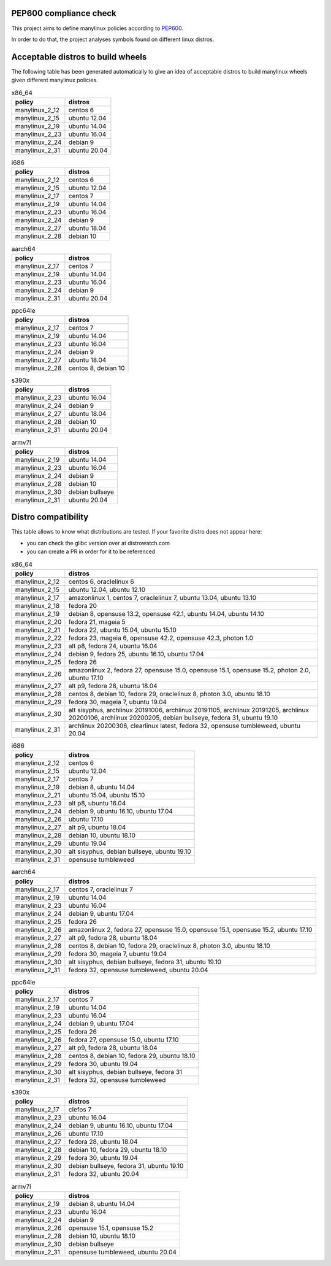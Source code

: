 .. SETUP VARIABLES
.. |license-status| image:: https://img.shields.io/badge/license-MIT-blue.svg
  :target: https://github.com/mayeut/pep600_compliance/blob/master/LICENSE
.. END OF SETUP

PEP600 compliance check
=======================

|license-status|

This project aims to define manylinux policies according to
`PEP600 <https://www.python.org/dev/peps/pep-0600/>`_.

In order to do that, the project analyses symbols found on different linux distros.


Acceptable distros to build wheels
==================================

The following table has been generated automatically to give an idea of acceptable
distros to build manylinux wheels given different manylinux policies.

.. begin base_images_x86_64
.. csv-table:: x86_64
   :header: "policy", "distros"

   "manylinux_2_12", "centos 6"
   "manylinux_2_15", "ubuntu 12.04"
   "manylinux_2_19", "ubuntu 14.04"
   "manylinux_2_23", "ubuntu 16.04"
   "manylinux_2_24", "debian 9"
   "manylinux_2_31", "ubuntu 20.04"
.. end base_images_x86_64

.. begin base_images_i686
.. csv-table:: i686
   :header: "policy", "distros"

   "manylinux_2_12", "centos 6"
   "manylinux_2_15", "ubuntu 12.04"
   "manylinux_2_17", "centos 7"
   "manylinux_2_19", "ubuntu 14.04"
   "manylinux_2_23", "ubuntu 16.04"
   "manylinux_2_24", "debian 9"
   "manylinux_2_27", "ubuntu 18.04"
   "manylinux_2_28", "debian 10"
.. end base_images_i686

.. begin base_images_aarch64
.. csv-table:: aarch64
   :header: "policy", "distros"

   "manylinux_2_17", "centos 7"
   "manylinux_2_19", "ubuntu 14.04"
   "manylinux_2_23", "ubuntu 16.04"
   "manylinux_2_24", "debian 9"
   "manylinux_2_31", "ubuntu 20.04"
.. end base_images_aarch64

.. begin base_images_ppc64le
.. csv-table:: ppc64le
   :header: "policy", "distros"

   "manylinux_2_17", "centos 7"
   "manylinux_2_19", "ubuntu 14.04"
   "manylinux_2_23", "ubuntu 16.04"
   "manylinux_2_24", "debian 9"
   "manylinux_2_27", "ubuntu 18.04"
   "manylinux_2_28", "centos 8, debian 10"
.. end base_images_ppc64le

.. begin base_images_s390x
.. csv-table:: s390x
   :header: "policy", "distros"

   "manylinux_2_23", "ubuntu 16.04"
   "manylinux_2_24", "debian 9"
   "manylinux_2_27", "ubuntu 18.04"
   "manylinux_2_28", "debian 10"
   "manylinux_2_31", "ubuntu 20.04"
.. end base_images_s390x

.. begin base_images_armv7l
.. csv-table:: armv7l
   :header: "policy", "distros"

   "manylinux_2_19", "ubuntu 14.04"
   "manylinux_2_23", "ubuntu 16.04"
   "manylinux_2_24", "debian 9"
   "manylinux_2_28", "debian 10"
   "manylinux_2_30", "debian bullseye"
   "manylinux_2_31", "ubuntu 20.04"
.. end base_images_armv7l

Distro compatibility
====================

This table allows to know what distributions are tested.
If your favorite distro does not appear here:

- you can check the glibc version over at distrowatch.com
- you can create a PR in order for it to be referenced

.. begin compatibility_x86_64
.. csv-table:: x86_64
   :header: "policy", "distros"

   "manylinux_2_12", "centos 6, oraclelinux 6"
   "manylinux_2_15", "ubuntu 12.04, ubuntu 12.10"
   "manylinux_2_17", "amazonlinux 1, centos 7, oraclelinux 7, ubuntu 13.04, ubuntu 13.10"
   "manylinux_2_18", "fedora 20"
   "manylinux_2_19", "debian 8, opensuse 13.2, opensuse 42.1, ubuntu 14.04, ubuntu 14.10"
   "manylinux_2_20", "fedora 21, mageia 5"
   "manylinux_2_21", "fedora 22, ubuntu 15.04, ubuntu 15.10"
   "manylinux_2_22", "fedora 23, mageia 6, opensuse 42.2, opensuse 42.3, photon 1.0"
   "manylinux_2_23", "alt p8, fedora 24, ubuntu 16.04"
   "manylinux_2_24", "debian 9, fedora 25, ubuntu 16.10, ubuntu 17.04"
   "manylinux_2_25", "fedora 26"
   "manylinux_2_26", "amazonlinux 2, fedora 27, opensuse 15.0, opensuse 15.1, opensuse 15.2, photon 2.0, ubuntu 17.10"
   "manylinux_2_27", "alt p9, fedora 28, ubuntu 18.04"
   "manylinux_2_28", "centos 8, debian 10, fedora 29, oraclelinux 8, photon 3.0, ubuntu 18.10"
   "manylinux_2_29", "fedora 30, mageia 7, ubuntu 19.04"
   "manylinux_2_30", "alt sisyphus, archlinux 20191006, archlinux 20191105, archlinux 20191205, archlinux 20200106, archlinux 20200205, debian bullseye, fedora 31, ubuntu 19.10"
   "manylinux_2_31", "archlinux 20200306, clearlinux latest, fedora 32, opensuse tumbleweed, ubuntu 20.04"
.. end compatibility_x86_64

.. begin compatibility_i686
.. csv-table:: i686
   :header: "policy", "distros"

   "manylinux_2_12", "centos 6"
   "manylinux_2_15", "ubuntu 12.04"
   "manylinux_2_17", "centos 7"
   "manylinux_2_19", "debian 8, ubuntu 14.04"
   "manylinux_2_21", "ubuntu 15.04, ubuntu 15.10"
   "manylinux_2_23", "alt p8, ubuntu 16.04"
   "manylinux_2_24", "debian 9, ubuntu 16.10, ubuntu 17.04"
   "manylinux_2_26", "ubuntu 17.10"
   "manylinux_2_27", "alt p9, ubuntu 18.04"
   "manylinux_2_28", "debian 10, ubuntu 18.10"
   "manylinux_2_29", "ubuntu 19.04"
   "manylinux_2_30", "alt sisyphus, debian bullseye, ubuntu 19.10"
   "manylinux_2_31", "opensuse tumbleweed"
.. end compatibility_i686

.. begin compatibility_aarch64
.. csv-table:: aarch64
   :header: "policy", "distros"

   "manylinux_2_17", "centos 7, oraclelinux 7"
   "manylinux_2_19", "ubuntu 14.04"
   "manylinux_2_23", "ubuntu 16.04"
   "manylinux_2_24", "debian 9, ubuntu 17.04"
   "manylinux_2_25", "fedora 26"
   "manylinux_2_26", "amazonlinux 2, fedora 27, opensuse 15.0, opensuse 15.1, opensuse 15.2, ubuntu 17.10"
   "manylinux_2_27", "alt p9, fedora 28, ubuntu 18.04"
   "manylinux_2_28", "centos 8, debian 10, fedora 29, oraclelinux 8, photon 3.0, ubuntu 18.10"
   "manylinux_2_29", "fedora 30, mageia 7, ubuntu 19.04"
   "manylinux_2_30", "alt sisyphus, debian bullseye, fedora 31, ubuntu 19.10"
   "manylinux_2_31", "fedora 32, opensuse tumbleweed, ubuntu 20.04"
.. end compatibility_aarch64

.. begin compatibility_ppc64le
.. csv-table:: ppc64le
   :header: "policy", "distros"

   "manylinux_2_17", "centos 7"
   "manylinux_2_19", "ubuntu 14.04"
   "manylinux_2_23", "ubuntu 16.04"
   "manylinux_2_24", "debian 9, ubuntu 17.04"
   "manylinux_2_25", "fedora 26"
   "manylinux_2_26", "fedora 27, opensuse 15.0, ubuntu 17.10"
   "manylinux_2_27", "alt p9, fedora 28, ubuntu 18.04"
   "manylinux_2_28", "centos 8, debian 10, fedora 29, ubuntu 18.10"
   "manylinux_2_29", "fedora 30, ubuntu 19.04"
   "manylinux_2_30", "alt sisyphus, debian bullseye, fedora 31"
   "manylinux_2_31", "fedora 32, opensuse tumbleweed"
.. end compatibility_ppc64le

.. begin compatibility_s390x
.. csv-table:: s390x
   :header: "policy", "distros"

   "manylinux_2_17", "clefos 7"
   "manylinux_2_23", "ubuntu 16.04"
   "manylinux_2_24", "debian 9, ubuntu 16.10, ubuntu 17.04"
   "manylinux_2_26", "ubuntu 17.10"
   "manylinux_2_27", "fedora 28, ubuntu 18.04"
   "manylinux_2_28", "debian 10, fedora 29, ubuntu 18.10"
   "manylinux_2_29", "fedora 30, ubuntu 19.04"
   "manylinux_2_30", "debian bullseye, fedora 31, ubuntu 19.10"
   "manylinux_2_31", "fedora 32, ubuntu 20.04"
.. end compatibility_s390x

.. begin compatibility_armv7l
.. csv-table:: armv7l
   :header: "policy", "distros"

   "manylinux_2_19", "debian 8, ubuntu 14.04"
   "manylinux_2_23", "ubuntu 16.04"
   "manylinux_2_24", "debian 9"
   "manylinux_2_26", "opensuse 15.1, opensuse 15.2"
   "manylinux_2_28", "debian 10, ubuntu 18.10"
   "manylinux_2_30", "debian bullseye"
   "manylinux_2_31", "opensuse tumbleweed, ubuntu 20.04"
.. end compatibility_armv7l
